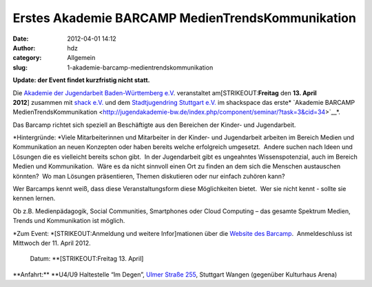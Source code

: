 Erstes Akademie BARCAMP MedienTrendsKommunikation
#################################################
:date: 2012-04-01 14:12
:author: hdz
:category: Allgemein
:slug: 1-akademie-barcamp-medientrendskommunikation

**Update: der Event findet kurzfristig nicht statt.**

Die `Akademie der Jugendarbeit Baden-Württemberg
e.V <http://jugendakademie-bw.de/>`__. veranstaltet
am\ [STRIKEOUT:**Freitag** den **13. April 2012**] zusammen mit `shack
e.V. <http://shackspace.de>`__ und dem `Stadtjugendring Stuttgart
e.V. <http://www.sjr-stuttgart.de/>`__ im shackspace das
erste\ * `Akademie BARCAMP
MedienTrendsKommunikation <http://jugendakademie-bw.de/index.php/component/seminar/?task=3&cid=34>`__*.

Das Barcamp richtet sich speziell an Beschäftigte aus den Bereichen der
Kinder- und Jugendarbeit.

*Hintergründe:
*\ Viele Mitarbeiterinnen und Mitarbeiter in der Kinder- und
Jugendarbeit arbeiten im Bereich Medien und Kommunikation an neuen
Konzepten oder haben bereits welche erfolgreich umgesetzt.  Andere
suchen nach Ideen und Lösungen die es vielleicht bereits schon gibt.  In
der Jugendarbeit gibt es ungeahntes Wissenspotenzial, auch im Bereich
Medien und Kommunikation.  Wäre es da nicht sinnvoll einen Ort zu finden
an dem sich die Menschen austauschen könnten?  Wo man Lösungen
präsentieren, Themen diskutieren oder nur einfach zuhören kann?

Wer Barcamps kennt weiß, dass diese Veranstaltungsform diese
Möglichkeiten bietet.  Wer sie nicht kennt - sollte sie kennen lernen.

Ob z.B. Medienpädagogik, Social Communities, Smartphones oder Cloud
Computing – das gesamte Spektrum Medien, Trends und Kommunikation ist
möglich.

.. raw:: html

   <div>

*Zum Event:
*\ [STRIKEOUT:Anmeldung und weitere Infor]\ mationen über die `Website
des
Barcamp <http://jugendakademie-bw.de/index.php/component/seminar/?task=3&cid=34>`__.
 Anmeldeschluss ist Mittwoch der 11. April 2012.
 Datum: \ **[STRIKEOUT:Freitag 13. April]
**\ Anfahrt:\ ** **\ U4/U9 Haltestelle “Im Degen”, \ `Ulmer Straße
255 <http://shackspace.de/?page_id=713>`__, Stuttgart Wangen (gegenüber
Kulturhaus Arena)

.. raw:: html

   </div>

 


